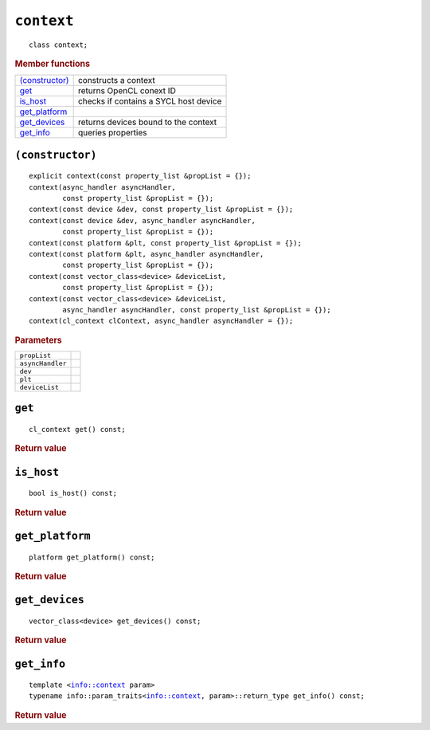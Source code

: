 ..
  // Copyright (c) 2011-2020 The Khronos Group, Inc.
  //
  // Licensed under the Apache License, Version 2.0 (the License);
  // you may not use this file except in compliance with the License.
  // You may obtain a copy of the License at
  //
  //     http://www.apache.org/licenses/LICENSE-2.0
  //
  // Unless required by applicable law or agreed to in writing, software
  // distributed under the License is distributed on an AS IS BASIS,
  // WITHOUT WARRANTIES OR CONDITIONS OF ANY KIND, either express or implied.
  // See the License for the specific language governing permissions and
  // limitations under the License.

===========
``context``
===========

.. parsed-literal::
   
  class context;
  
.. rubric:: Member functions

=================  =======================
`(constructor)`_   constructs a context
`get`_             returns OpenCL conext ID
`is_host`_         checks if contains a SYCL host device
`get_platform`_
`get_devices`_     returns devices bound to the context
`get_info`_        queries properties
=================  =======================


``(constructor)``
=================

.. parsed-literal::
   
  explicit context(const property_list &propList = {});
  context(async_handler asyncHandler,
          const property_list &propList = {});
  context(const device &dev, const property_list &propList = {});
  context(const device &dev, async_handler asyncHandler,
          const property_list &propList = {});
  context(const platform &plt, const property_list &propList = {});
  context(const platform &plt, async_handler asyncHandler,
          const property_list &propList = {});
  context(const vector_class<device> &deviceList,
          const property_list &propList = {});
  context(const vector_class<device> &deviceList,
          async_handler asyncHandler, const property_list &propList = {});
  context(cl_context clContext, async_handler asyncHandler = {});

.. rubric:: Parameters

==================  ======================
``propList``
``asyncHandler``
``dev``
``plt``
``deviceList``
==================  ======================

``get``
=======

.. parsed-literal::
   
  cl_context get() const;

.. rubric:: Return value
	    
``is_host``
===========

.. parsed-literal::

  bool is_host() const;

.. rubric:: Return value
	    
``get_platform``
================

.. parsed-literal::

  platform get_platform() const;

.. rubric:: Return value
	    
``get_devices``
===============

.. parsed-literal::

  vector_class<device> get_devices() const;

.. rubric:: Return value
	    
``get_info``
============

.. parsed-literal::

  template <info::context param>
  typename info::param_traits<info::context, param>::return_type get_info() const;


.. rubric:: Return value
	    
